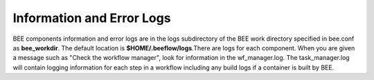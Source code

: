 Information and Error Logs
**************************

BEE components information and error logs are in the logs subdirectory of the BEE work directory specified in bee.conf as **bee_workdir**. The default location is **$HOME/.beeflow/logs**.There are logs for each component. When you are given a message such as "Check the workflow manager", look for information in the wf_manager.log. The task_manager.log will contain logging information for each step in a workflow including any build logs if a container is built by BEE.

 
